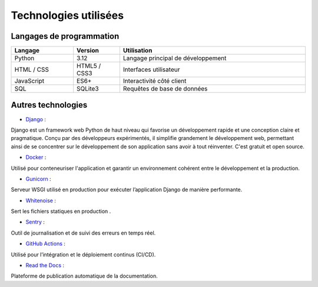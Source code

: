 Technologies utilisées
======================

Langages de programmation
-------------------------

.. list-table::
   :header-rows: 1
   :widths: 20 15 60

   * - Langage
     - Version
     - Utilisation
   * - Python
     - 3.12
     - Langage principal de développement
   * - HTML / CSS
     - HTML5 / CSS3
     - Interfaces utilisateur
   * - JavaScript
     - ES6+
     - Interactivité côté client
   * - SQL
     - SQLite3
     - Requêtes de base de données


Autres technologies
-------------------

- `Django <https://docs.djangoproject.com/fr/5.2/>`__ :
Django est un framework web Python de haut niveau qui favorise un développement rapide et une conception claire et pragmatique.
Conçu par des développeurs expérimentés, il simplifie grandement le développement web, permettant ainsi de se concentrer sur le développement de son application sans avoir à tout réinventer. C'est gratuit et open source.

- `Docker <https://www.docker.com/>`__ :
Utilisé pour conteneuriser l'application et garantir un environnement cohérent entre le développement et la production.

- `Gunicorn <https://gunicorn.org/>`__ :
Serveur WSGI utilisé en production pour exécuter l’application Django de manière performante.

- `Whitenoise <https://whitenoise.evans.io/en/stable/>`__ :
Sert les fichiers statiques en production .

- `Sentry <https://sentry.io/>`__ :
Outil de journalisation et de suivi des erreurs en temps réel.

- `GitHub Actions <https://docs.github.com/en/actions>`__ :
Utilisé pour l’intégration et le déploiement continus (CI/CD).

- `Read the Docs <https://readthedocs.org/>`__ :
Plateforme de publication automatique de la documentation.
